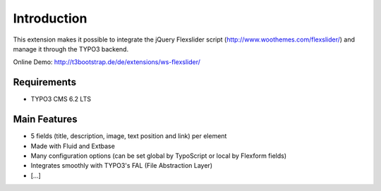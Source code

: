 .. ==================================================
.. FOR YOUR INFORMATION
.. --------------------------------------------------
.. -*- coding: utf-8 -*- with BOM.

.. ==================================================
.. DEFINE SOME TEXTROLES
.. --------------------------------------------------
.. role::   underline
.. role::   typoscript(code)
.. role::   ts(typoscript)
   :class:  typoscript
.. role::   php(code)


Introduction
============

This extension makes it possible to integrate the jQuery Flexslider script
(http://www.woothemes.com/flexslider/) and manage it through the TYPO3
backend.

Online Demo:
`http://t3bootstrap.de/de/extensions/ws-flexslider/ <http://t3bootstrap.de/de/extensions/ws-flexslider/>`_


Requirements
------------

- TYPO3 CMS 6.2 LTS


Main Features
-------------

- 5 fields (title, description, image, text position and link) per element

- Made with Fluid and Extbase

- Many configuration options (can be set global by TypoScript or local by Flexform fields)

- Integrates smoothly with TYPO3's FAL (File Abstraction Layer)

- [...]